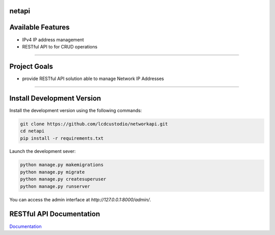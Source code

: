 netapi
===========

Available Features
==================

* IPv4 IP address management
* RESTful API to for CRUD operations

------------

Project Goals
=============

* provide RESTful API solution able to manage Network IP Addresses


------------

Install Development Version
===========================

Install the development version using the following commands:

.. code-block:: shell

    git clone https://github.com/lcdcustodio/networkapi.git
    cd netapi
    pip install -r requirements.txt


Launch the development sever:

.. code-block:: shell

    python manage.py makemigrations    
    python manage.py migrate
    python manage.py createsuperuser
    python manage.py runserver

You can access the admin interface at `http://127.0.0.1:8000/admin/`.


RESTful API Documentation
=========================


`Documentation <http://ec2-52-90-92-199.compute-1.amazonaws.com/html/>`_